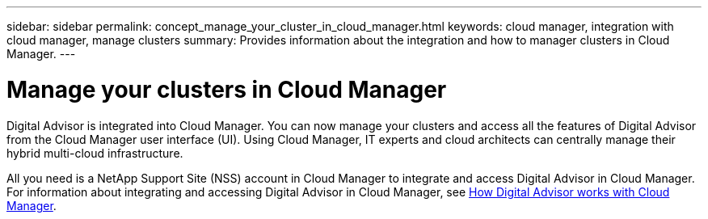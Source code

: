 ---
sidebar: sidebar
permalink: concept_manage_your_cluster_in_cloud_manager.html
keywords: cloud manager, integration with cloud manager, manage clusters
summary: Provides information about the integration and how to manager clusters in Cloud Manager.
---

= Manage your clusters in Cloud Manager
:toc: macro
:toclevels: 1
:hardbreaks:
:nofooter:
:icons: font
:linkattrs:
:imagesdir: ./media/

[.lead]

Digital Advisor is integrated into Cloud Manager. You can now manage your clusters and access all the features of Digital Advisor from the Cloud Manager user interface (UI). Using Cloud Manager, IT experts and cloud architects can centrally manage their hybrid multi-cloud infrastructure.

All you need is a NetApp Support Site (NSS) account in Cloud Manager to integrate and access Digital Advisor in Cloud Manager. For information about integrating and accessing Digital Advisor in Cloud Manager, see link:https://docs.netapp.com/us-en/occm/concept-aiq-digital-advisor.html#how-active-iq-digital-advisor-works-with-cloud-manager[How Digital Advisor works with Cloud Manager].
